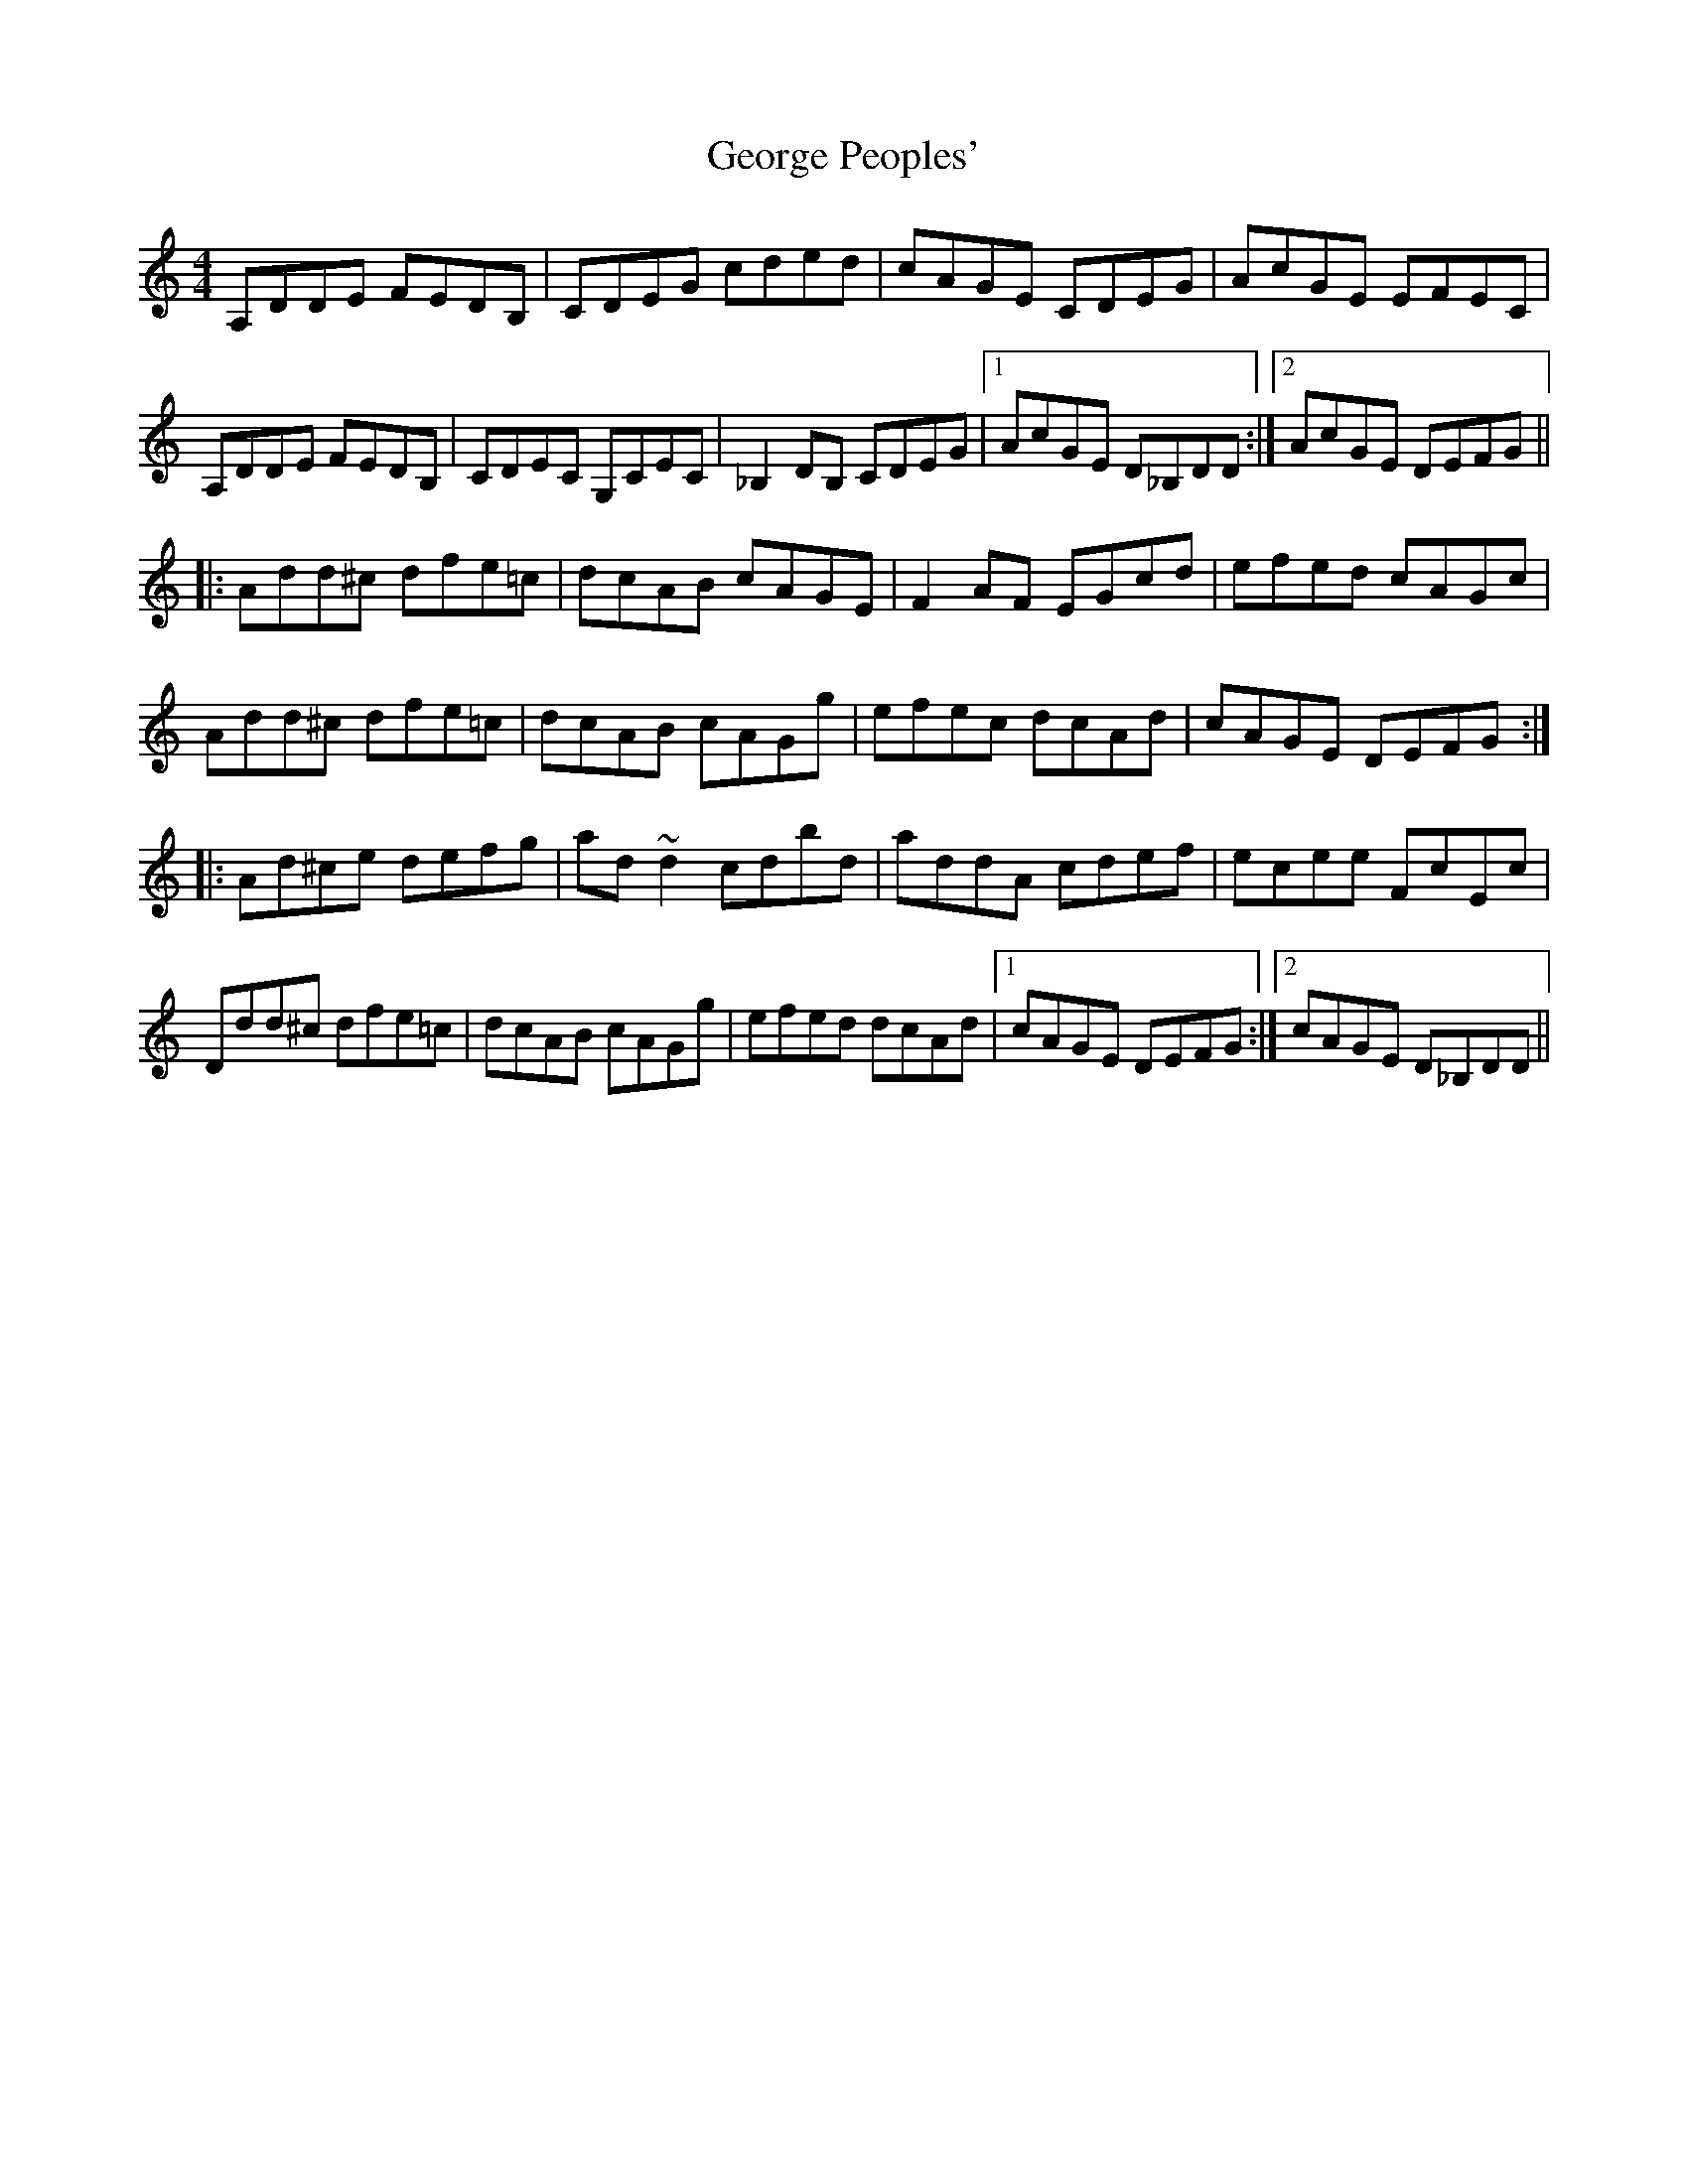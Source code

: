 X: 15022
T: George Peoples'
R: reel
M: 4/4
K: Ddorian
A,DDE FEDB,|CDEG cded|cAGE CDEG|AcGE EFEC|
A,DDE FEDB,|CDEC G,CEC|_B,2DB, CDEG|1 AcGE D_B,DD:|2 AcGE DEFG||
|:Add^c dfe=c|dcAB cAGE|F2AF EGcd|efed cAGc|
Add^c dfe=c|dcAB cAGg|efec dcAd|cAGE DEFG:|
|:Ad^ce defg|ad~d2 c’dbd|addA cdef|ecee FcEc|
Ddd^c dfe=c|dcAB cAGg|efed dcAd|1 cAGE DEFG:|2 cAGE D_B,DD||


